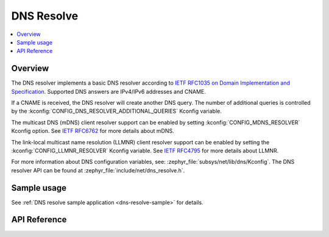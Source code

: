 .. _dns_resolve_interface:

DNS Resolve
###########

.. contents::
    :local:
    :depth: 2

Overview
********

The DNS resolver implements a basic DNS resolver according
to `IETF RFC1035 on Domain Implementation and Specification <https://tools.ietf.org/html/rfc1035>`_.
Supported DNS answers are IPv4/IPv6 addresses and CNAME.

If a CNAME is received, the DNS resolver will create another DNS query.
The number of additional queries is controlled by the
:kconfig:`CONFIG_DNS_RESOLVER_ADDITIONAL_QUERIES` Kconfig variable.

The multicast DNS (mDNS) client resolver support can be enabled by setting
:kconfig:`CONFIG_MDNS_RESOLVER` Kconfig option.
See `IETF RFC6762 <https://tools.ietf.org/html/rfc6762>`_ for more details
about mDNS.

The link-local multicast name resolution (LLMNR) client resolver support can be
enabled by setting the :kconfig:`CONFIG_LLMNR_RESOLVER` Kconfig variable.
See `IETF RFC4795 <https://tools.ietf.org/html/rfc4795>`_ for more details
about LLMNR.

For more information about DNS configuration variables, see:
:zephyr_file:`subsys/net/lib/dns/Kconfig`. The DNS resolver API can be found at
:zephyr_file:`include/net/dns_resolve.h`.

Sample usage
************

See :ref:`DNS resolve sample application <dns-resolve-sample>` for details.

API Reference
*************

.. doxygengroup:: dns_resolve
